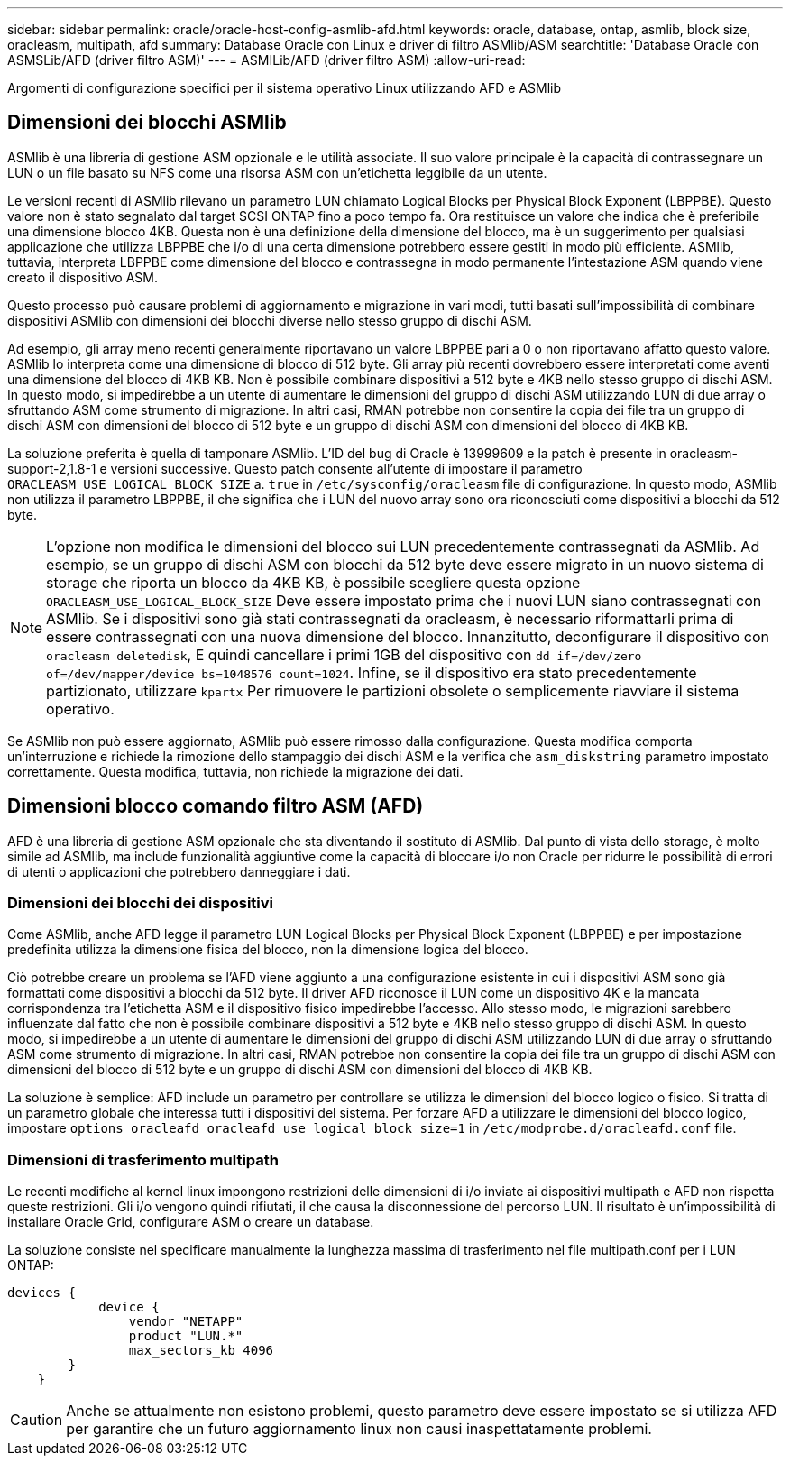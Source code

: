 ---
sidebar: sidebar 
permalink: oracle/oracle-host-config-asmlib-afd.html 
keywords: oracle, database, ontap, asmlib, block size, oracleasm, multipath, afd 
summary: Database Oracle con Linux e driver di filtro ASMlib/ASM 
searchtitle: 'Database Oracle con ASMSLib/AFD (driver filtro ASM)' 
---
= ASMILib/AFD (driver filtro ASM)
:allow-uri-read: 


[role="lead"]
Argomenti di configurazione specifici per il sistema operativo Linux utilizzando AFD e ASMlib



== Dimensioni dei blocchi ASMlib

ASMlib è una libreria di gestione ASM opzionale e le utilità associate. Il suo valore principale è la capacità di contrassegnare un LUN o un file basato su NFS come una risorsa ASM con un'etichetta leggibile da un utente.

Le versioni recenti di ASMlib rilevano un parametro LUN chiamato Logical Blocks per Physical Block Exponent (LBPPBE). Questo valore non è stato segnalato dal target SCSI ONTAP fino a poco tempo fa. Ora restituisce un valore che indica che è preferibile una dimensione blocco 4KB. Questa non è una definizione della dimensione del blocco, ma è un suggerimento per qualsiasi applicazione che utilizza LBPPBE che i/o di una certa dimensione potrebbero essere gestiti in modo più efficiente. ASMlib, tuttavia, interpreta LBPPBE come dimensione del blocco e contrassegna in modo permanente l'intestazione ASM quando viene creato il dispositivo ASM.

Questo processo può causare problemi di aggiornamento e migrazione in vari modi, tutti basati sull'impossibilità di combinare dispositivi ASMlib con dimensioni dei blocchi diverse nello stesso gruppo di dischi ASM.

Ad esempio, gli array meno recenti generalmente riportavano un valore LBPPBE pari a 0 o non riportavano affatto questo valore. ASMlib lo interpreta come una dimensione di blocco di 512 byte. Gli array più recenti dovrebbero essere interpretati come aventi una dimensione del blocco di 4KB KB. Non è possibile combinare dispositivi a 512 byte e 4KB nello stesso gruppo di dischi ASM. In questo modo, si impedirebbe a un utente di aumentare le dimensioni del gruppo di dischi ASM utilizzando LUN di due array o sfruttando ASM come strumento di migrazione. In altri casi, RMAN potrebbe non consentire la copia dei file tra un gruppo di dischi ASM con dimensioni del blocco di 512 byte e un gruppo di dischi ASM con dimensioni del blocco di 4KB KB.

La soluzione preferita è quella di tamponare ASMlib. L'ID del bug di Oracle è 13999609 e la patch è presente in oracleasm-support-2,1.8-1 e versioni successive. Questo patch consente all'utente di impostare il parametro `ORACLEASM_USE_LOGICAL_BLOCK_SIZE` a. `true` in `/etc/sysconfig/oracleasm` file di configurazione. In questo modo, ASMlib non utilizza il parametro LBPPBE, il che significa che i LUN del nuovo array sono ora riconosciuti come dispositivi a blocchi da 512 byte.


NOTE: L'opzione non modifica le dimensioni del blocco sui LUN precedentemente contrassegnati da ASMlib. Ad esempio, se un gruppo di dischi ASM con blocchi da 512 byte deve essere migrato in un nuovo sistema di storage che riporta un blocco da 4KB KB, è possibile scegliere questa opzione `ORACLEASM_USE_LOGICAL_BLOCK_SIZE` Deve essere impostato prima che i nuovi LUN siano contrassegnati con ASMlib.  Se i dispositivi sono già stati contrassegnati da oracleasm, è necessario riformattarli prima di essere contrassegnati con una nuova dimensione del blocco. Innanzitutto, deconfigurare il dispositivo con `oracleasm deletedisk`, E quindi cancellare i primi 1GB del dispositivo con `dd if=/dev/zero of=/dev/mapper/device bs=1048576 count=1024`. Infine, se il dispositivo era stato precedentemente partizionato, utilizzare `kpartx` Per rimuovere le partizioni obsolete o semplicemente riavviare il sistema operativo.

Se ASMlib non può essere aggiornato, ASMlib può essere rimosso dalla configurazione. Questa modifica comporta un'interruzione e richiede la rimozione dello stampaggio dei dischi ASM e la verifica che `asm_diskstring` parametro impostato correttamente. Questa modifica, tuttavia, non richiede la migrazione dei dati.



== Dimensioni blocco comando filtro ASM (AFD)

AFD è una libreria di gestione ASM opzionale che sta diventando il sostituto di ASMlib. Dal punto di vista dello storage, è molto simile ad ASMlib, ma include funzionalità aggiuntive come la capacità di bloccare i/o non Oracle per ridurre le possibilità di errori di utenti o applicazioni che potrebbero danneggiare i dati.



=== Dimensioni dei blocchi dei dispositivi

Come ASMlib, anche AFD legge il parametro LUN Logical Blocks per Physical Block Exponent (LBPPBE) e per impostazione predefinita utilizza la dimensione fisica del blocco, non la dimensione logica del blocco.

Ciò potrebbe creare un problema se l'AFD viene aggiunto a una configurazione esistente in cui i dispositivi ASM sono già formattati come dispositivi a blocchi da 512 byte. Il driver AFD riconosce il LUN come un dispositivo 4K e la mancata corrispondenza tra l'etichetta ASM e il dispositivo fisico impedirebbe l'accesso. Allo stesso modo, le migrazioni sarebbero influenzate dal fatto che non è possibile combinare dispositivi a 512 byte e 4KB nello stesso gruppo di dischi ASM. In questo modo, si impedirebbe a un utente di aumentare le dimensioni del gruppo di dischi ASM utilizzando LUN di due array o sfruttando ASM come strumento di migrazione. In altri casi, RMAN potrebbe non consentire la copia dei file tra un gruppo di dischi ASM con dimensioni del blocco di 512 byte e un gruppo di dischi ASM con dimensioni del blocco di 4KB KB.

La soluzione è semplice: AFD include un parametro per controllare se utilizza le dimensioni del blocco logico o fisico. Si tratta di un parametro globale che interessa tutti i dispositivi del sistema. Per forzare AFD a utilizzare le dimensioni del blocco logico, impostare `options oracleafd oracleafd_use_logical_block_size=1` in `/etc/modprobe.d/oracleafd.conf` file.



=== Dimensioni di trasferimento multipath

Le recenti modifiche al kernel linux impongono restrizioni delle dimensioni di i/o inviate ai dispositivi multipath e AFD non rispetta queste restrizioni. Gli i/o vengono quindi rifiutati, il che causa la disconnessione del percorso LUN. Il risultato è un'impossibilità di installare Oracle Grid, configurare ASM o creare un database.

La soluzione consiste nel specificare manualmente la lunghezza massima di trasferimento nel file multipath.conf per i LUN ONTAP:

....
devices {
            device {
                vendor "NETAPP"
                product "LUN.*"
                max_sectors_kb 4096
        }
    }
....

CAUTION: Anche se attualmente non esistono problemi, questo parametro deve essere impostato se si utilizza AFD per garantire che un futuro aggiornamento linux non causi inaspettatamente problemi.
